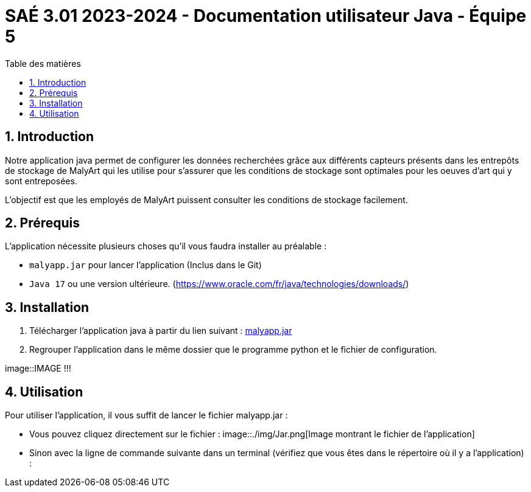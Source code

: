 = SAÉ 3.01 2023-2024 - Documentation utilisateur Java - Équipe 5
:toc:
:toc-title: Table des matières
:sectnums: 
:sectnumlevels: 4

== Introduction
Notre application java permet de configurer les données recherchées grâce aux différents capteurs présents dans les entrepôts de stockage de MalyArt qui les utilise pour s'assurer que les conditions de stockage sont optimales pour les oeuves d'art qui y sont entreposées.

L'objectif est que les employés de MalyArt puissent consulter les conditions de stockage facilement.  

== Prérequis
L'application nécessite plusieurs choses qu'il vous faudra installer au préalable : 

- `malyapp.jar` pour lancer l'application (Inclus dans le Git) 
- `Java 17` ou une version ultérieure. (https://www.oracle.com/fr/java/technologies/downloads/)

== Installation
1. Télécharger l'application java à partir du lien suivant : https://github.com/IUT-Blagnac/sae-3-01-devapp-Equipe-5/blob/IOT/IOT/JAVA/malyapp.jar[malyapp.jar]

2. Regrouper l'application dans le même dossier que le programme python et le fichier de configuration.

image::IMAGE !!!

== Utilisation
Pour utiliser l'application, il vous suffit de lancer le fichier malyapp.jar :

- Vous pouvez cliquez directement sur le fichier :
image::./img/Jar.png[Image montrant le fichier de l'application]

- Sinon avec la ligne de commande suivante dans un terminal (vérifiez que vous êtes dans le répertoire où il y a l'application) :





